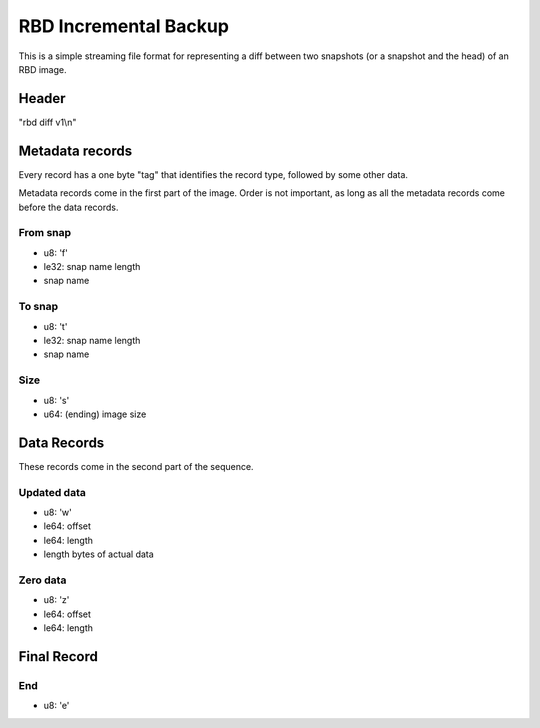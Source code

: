 RBD Incremental Backup
======================

This is a simple streaming file format for representing a diff between
two snapshots (or a snapshot and the head) of an RBD image.

Header
~~~~~~

"rbd diff v1\\n"

Metadata records
~~~~~~~~~~~~~~~~

Every record has a one byte "tag" that identifies the record type,
followed by some other data.

Metadata records come in the first part of the image.  Order is not
important, as long as all the metadata records come before the data
records.

From snap
---------

- u8: 'f'
- le32: snap name length
- snap name

To snap
-------

- u8: 't'
- le32: snap name length
- snap name

Size
----

- u8: 's'
- u64: (ending) image size

Data Records
~~~~~~~~~~~~

These records come in the second part of the sequence.

Updated data
------------

- u8: 'w'
- le64: offset
- le64: length
- length bytes of actual data

Zero data
---------

- u8: 'z'
- le64: offset
- le64: length


Final Record
~~~~~~~~~~~~

End
---

- u8: 'e'

